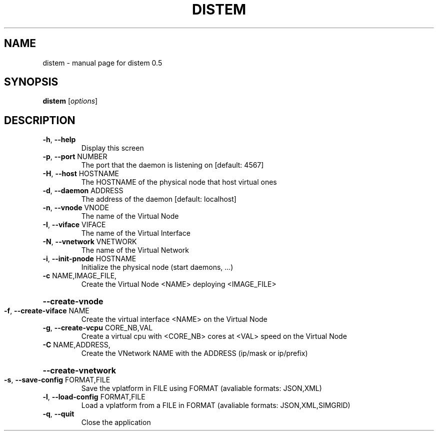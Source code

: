 .\" DO NOT MODIFY THIS FILE!  It was generated by help2man 1.40.4.
.TH DISTEM "1" "November 2011" "distem 0.5" "User Commands"
.SH NAME
distem \- manual page for distem 0.5
.SH SYNOPSIS
.B distem
[\fIoptions\fR]
.SH DESCRIPTION
.TP
\fB\-h\fR, \fB\-\-help\fR
Display this screen
.TP
\fB\-p\fR, \fB\-\-port\fR NUMBER
The port that the daemon is listening on [default: 4567]
.TP
\fB\-H\fR, \fB\-\-host\fR HOSTNAME
The HOSTNAME of the physical node that host virtual ones
.TP
\fB\-d\fR, \fB\-\-daemon\fR ADDRESS
The address of the daemon [default: localhost]
.TP
\fB\-n\fR, \fB\-\-vnode\fR VNODE
The name of the Virtual Node
.TP
\fB\-I\fR, \fB\-\-viface\fR VIFACE
The name of the Virtual Interface
.TP
\fB\-N\fR, \fB\-\-vnetwork\fR VNETWORK
The name of the Virtual Network
.TP
\fB\-i\fR, \fB\-\-init\-pnode\fR HOSTNAME
Initialize the physical node (start daemons, ...)
.TP
\fB\-c\fR NAME,IMAGE_FILE,
Create the Virtual Node <NAME> deploying <IMAGE_FILE>
.HP
\fB\-\-create\-vnode\fR
.TP
\fB\-f\fR, \fB\-\-create\-viface\fR NAME
Create the virtual interface <NAME> on the Virtual Node
.TP
\fB\-g\fR, \fB\-\-create\-vcpu\fR CORE_NB,VAL
Create a virtual cpu with <CORE_NB> cores at <VAL> speed on the Virtual Node
.TP
\fB\-C\fR NAME,ADDRESS,
Create the VNetwork NAME with the ADDRESS (ip/mask or ip/prefix)
.HP
\fB\-\-create\-vnetwork\fR
.TP
\fB\-s\fR, \fB\-\-save\-config\fR FORMAT,FILE
Save the vplatform in FILE using FORMAT (avaliable formats: JSON,XML)
.TP
\fB\-l\fR, \fB\-\-load\-config\fR FORMAT,FILE
Load a vplatform from a FILE in FORMAT (avaliable formats: JSON,XML,SIMGRID)
.TP
\fB\-q\fR, \fB\-\-quit\fR
Close the application
